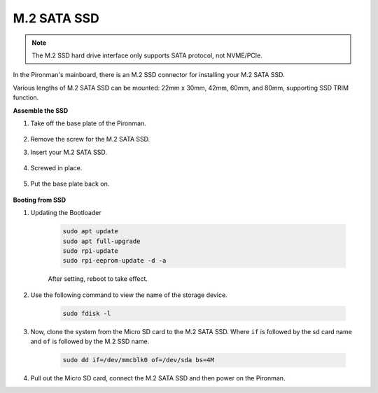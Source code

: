 M.2 SATA SSD
=====================================

.. note::
    The M.2 SSD hard drive interface only supports SATA protocol, not NVME/PCIe.

In the Pironman's mainboard, there is an M.2 SSD connector for installing your M.2 SATA SSD.

Various lengths of M.2 SATA SSD can be mounted: 22mm x 30mm, 42mm, 60mm, and 80mm, supporting SSD TRIM function.

**Assemble the SSD**

#. Take off the base plate of the Pironman.

    .. image:: img/ssd1.jpg
        :width: 600

#.  Remove the screw for the M.2 SATA SSD.

    .. image:: img/ssd2.jpg


#. Insert your M.2 SATA SSD.

    .. image:: img/ssd3.jpg

#. Screwed in place.

    .. image:: img/ssd4.jpg

#. Put the base plate back on.

    .. image:: img/ssd5.jpg


**Booting from SSD**


#. Updating the Bootloader

    .. raw:: html

        <run></run>

    .. code-block::

        sudo apt update
        sudo apt full-upgrade
        sudo rpi-update
        sudo rpi-eeprom-update -d -a

    After setting, reboot to take effect.


#. Use the following command to view the name of the storage device.

    .. raw:: html

        <run></run>

    .. code-block::

        sudo fdisk -l

    .. image:: img/ssd16.png

#. Now, clone the system from the Micro SD card to the M.2 SATA SSD. Where ``if`` is followed by the sd card name and ``of`` is followed by the M.2 SSD name.

    .. raw:: html

        <run></run>

    .. code-block::

        sudo dd if=/dev/mmcblk0 of=/dev/sda bs=4M

#. Pull out the Micro SD card, connect the M.2 SATA SSD and then power on the Pironman.